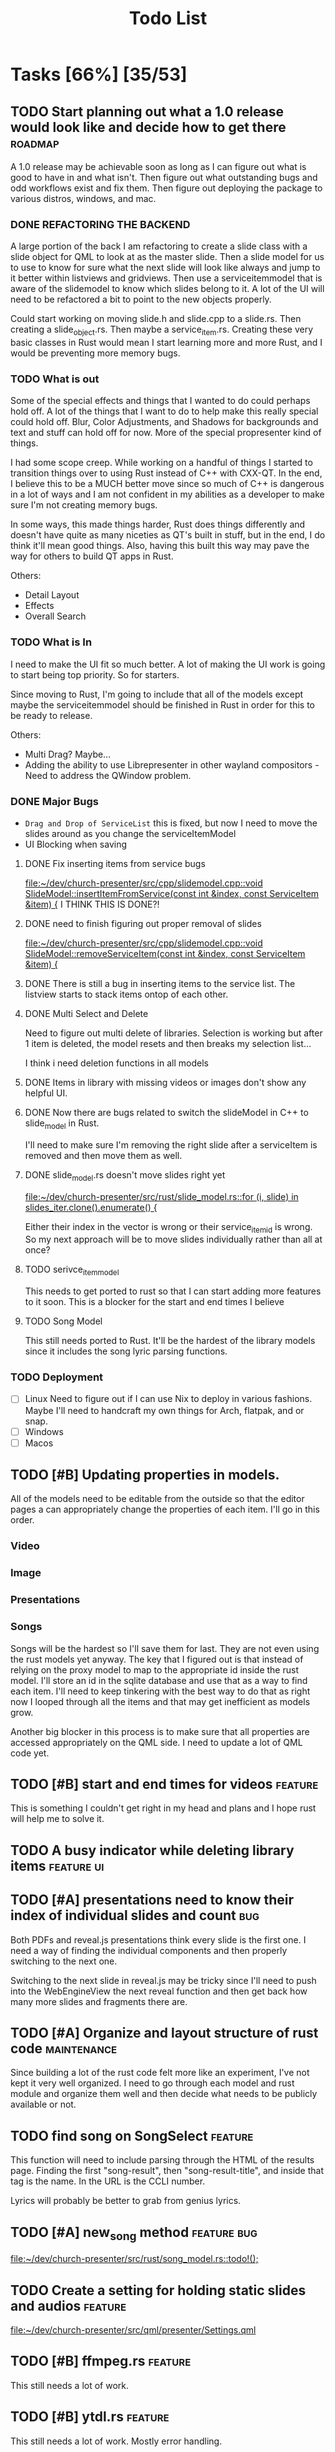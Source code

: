 #+TITLE: Todo List
:PROPERTIES:
:CATEGORY: dev
:END:

* Tasks [66%] [35/53]

** TODO Start planning out what a 1.0 release would look like and decide how to get there :roadmap:
A 1.0 release may be achievable soon as long as I can figure out what is good to have in and what isn't. Then figure out what outstanding bugs and odd workflows exist and fix them. Then figure out deploying the package to various distros, windows, and mac.

*** DONE REFACTORING THE BACKEND
A large portion of the back I am refactoring to create a slide class with a slide object for QML to look at as the master slide. Then a slide model for us to use to know for sure what the next slide will look like always and jump to it better within listviews and gridviews. Then use a serviceitemmodel that is aware of the slidemodel to know which slides belong to it. A lot of the UI will need to be refactored a bit to point to the new objects properly.

Could start working on moving slide.h and slide.cpp to a slide.rs. Then creating a slide_object.rs. Then maybe a service_item.rs. Creating these very basic classes in Rust would mean I start learning more and more Rust, and I would be preventing more memory bugs.

*** TODO What is out
Some of the special effects and things that I wanted to do could perhaps hold off. A lot of the things that I want to do to help make this really special could hold off. Blur, Color Adjustments, and Shadows for backgrounds and text and stuff can hold off for now. More of the special propresenter kind of things.

I had some scope creep. While working on a handful of things I started to transition things over to using Rust instead of C++ with CXX-QT. In the end, I believe this to be a MUCH better move since so much of C++ is dangerous in a lot of ways and I am not confident in my abilities as a developer to make sure I'm not creating memory bugs.

In some ways, this made things harder, Rust does things differently and doesn't have quite as many niceties as QT's built in stuff, but in the end, I do think it'll mean good things. Also, having this built this way may pave the way for others to build QT apps in Rust.

Others:
- Detail Layout
- Effects
- Overall Search
*** TODO What is In
I need to make the UI fit so much better. A lot of making the UI work is going to start being top priority. So for starters.

Since moving to Rust, I'm going to include that all of the models except maybe the serviceitemmodel should be finished in Rust in order for this to be ready to release.

Others:
- Multi Drag? Maybe...
- Adding the ability to use Librepresenter in other wayland compositors - Need to address the QWindow problem.
*** DONE Major Bugs
- ~Drag and Drop of ServiceList~
  this is fixed, but now I need to move the slides around as you change the serviceItemModel
- UI Blocking when saving
**** DONE Fix inserting items from service bugs
[[file:~/dev/church-presenter/src/cpp/slidemodel.cpp::void SlideModel::insertItemFromService(const int &index, const ServiceItem &item) {]]
I THINK THIS IS DONE?!
**** DONE need to finish figuring out proper removal of slides
[[file:~/dev/church-presenter/src/cpp/slidemodel.cpp::void SlideModel::removeServiceItem(const int &index, const ServiceItem &item) {]]
**** DONE There is still a bug in inserting items to the service list. The listview starts to stack items ontop of each other.
**** DONE Multi Select and Delete
Need to figure out multi delete of libraries. Selection is working but after 1 item is deleted, the model resets and then breaks my selection list...

I think i need deletion functions in all models
**** DONE Items in library with missing videos or images don't show any helpful UI.
**** DONE Now there are bugs related to switch the slideModel in C++ to slide_model in Rust.
I'll need to make sure I'm removing the right slide after a serviceItem is removed and then move them as well.
**** DONE slide_model.rs doesn't move slides right yet
[[file:~/dev/church-presenter/src/rust/slide_model.rs::for (i, slide) in slides_iter.clone().enumerate() {]]

Either their index in the vector is wrong or their service_item_id is wrong. So my next approach will be to move slides individually rather than all at once?
**** TODO serivce_item_model
This needs to get ported to rust so that I can start adding more features to it soon. This is a blocker for the start and end times I believe
**** TODO Song Model
This still needs ported to Rust. It'll be the hardest of the library models since it includes the song lyric parsing functions.
*** TODO Deployment
- [ ] Linux
  Need to figure out if I can use Nix to deploy in various fashions. Maybe I'll need to handcraft my own things for Arch, flatpak, and or snap.
- [ ] Windows
- [ ] Macos
** TODO [#B] Updating properties in models.
All of the models need to be editable from the outside so that the editor pages a can appropriately change the properties of each item. I'll go in this order.
*** Video
*** Image
*** Presentations
*** Songs

Songs will be the hardest so I'll save them for last. They are not even using the rust models yet anyway. The key that I figured out is that instead of relying on the proxy model to map to the appropriate id inside the rust model. I'll store an id in the sqlite database and use that as a way to find each item. I'll need to keep tinkering with the best way to do that as right now I looped through all the items and that may get inefficient as models grow.

Another big blocker in this process is to make sure that all properties are accessed appropriately on the QML side. I need to update a lot of QML code yet.
** TODO [#B] start and end times for videos                       :feature:
This is something I couldn't get right in my head and plans and I hope rust will help me to solve it.
** TODO A busy indicator while deleting library items :feature:ui:
** TODO [#A] presentations need to know their index of individual slides and count :bug:
Both PDFs and reveal.js presentations think every slide is the first one. I need a way of finding the individual components and then properly switching to the next one.

Switching to the next slide in reveal.js may be tricky since I'll need to push into the WebEngineView the next reveal function and then get back how many more slides and fragments there are.
** TODO [#A] Organize and layout structure of rust code       :maintenance:
Since building a lot of the rust code felt more like an experiment, I've not kept it very well organized. I need to go through each model and rust module and organize them well and then decide what needs to be publicly available or not.
** TODO find song on SongSelect :feature:
This function will need to include parsing through the HTML of the results page. Finding the first "song-result", then "song-result-title", and inside that tag is the name. In the URL is the CCLI number.

Lyrics will probably be better to grab from genius lyrics.
** TODO [#A] new_song method                                  :feature:bug:
[[file:~/dev/church-presenter/src/rust/song_model.rs::todo!();]]
** TODO Create a setting for holding static slides and audios :feature:
[[file:~/dev/church-presenter/src/qml/presenter/Settings.qml]]
** TODO [#B] ffmpeg.rs                                            :feature:
This still needs a lot of work.
** TODO [#B] ytdl.rs                                              :feature:
This still needs a lot of work. Mostly error handling.
** TODO UI Blocks while saving :bug:
This is waiting till we get the service_item_model.rs finished so we can use rust threads.
** TODO [#B] give images an aspect ratio option                   :feature:
** TODO [#B] Fix ImageEditor to make more sense for images             :ui:
** TODO Add image slideshow with looping :feature:
I could add this by adding a bool as a gallery option in the ImageSqlModel. Then add a loop bool as well. Then perhaps I'd ask if this image item contains a gallery and if so, make sure to loop through all of the filePaths as they could be saved as a list instead of a single filepath. Then decide on the last one whether or not to loop back to the beginning based on the loop bool in the image item.
** TODO Add image gallery options :feature:
** WAIT Make toolbar functional for =songeditor= [3/4] [75%]           :core:
[[file:~/dev/church-presenter/src/qml/presenter/SongEditor.qml::Controls.ToolBar {]]

- [X] alignment
- [X] font - Need to finish the UI portion of it
- [X] fontsize - Need to finish the UI portion of it
- [ ] effects?
  For effects, I'm not 100% sure how to do this in an easy to build out way. Should I just do them the same as the other attributes or have effects be individually stored? Which effects to use?

  I'm thinking shadows for sure for readability on slides. Also, maybe I should have an effect of like glow? But maybe I'll come back to this after more of the core system is finished.

** TODO Need to test on other wayland compositors but Hyprland doesn't show the presentation window. :bug:

** TODO Finish toolbar in presentation display :ui:
[[file:~/dev/church-presenter/src/qml/presenter/Presentation.qml::Controls.ToolBar {]]

** WAIT nix-shell needs a little bit of work perhaps yet. But may be working under plasma just not minimal window managers using qt5ct.
https://discourse.nixos.org/t/developing-kirigami-applications/19947/17
This thread helped a lot


** DONE get_lyric_list method
[[file:~/dev/church-presenter/src/rust/song_model.rs::todo!();]]
This is the big one. Previous implementation in cpp is here:
[[file:src/cpp/songsqlmodel.cpp::QStringList SongSqlModel::getLyricList(const int &row)]]
** DONE Add video repeat pieces                                   :feature:
This is possible with a toggle in the presenter but it'd be even better to have that built into the video model so that videos remember whether they should repeat. This would make sense in things like countdowns or video slideshows.
** DONE Make libraries and models aware of being selected.
This allows us to drag multiple to service list and delete multiple.
final part to this is allowing for multiple select and multiple move in service list or library

This is mostly done, just need to include the ability to multi select and then figure out multi drag.
** DONE Library and ServiceList scrollbar is in the way            :bug:ui:
** DONE bug in dragging servicelist items to reorder. Maybe I can fix with me simplified model system :bug:
I switched back to using Kirigami.dragHandler and properly implemented moveRows in the serviceItemModel
** DONE Check for edge cases in inputing wrong vorder and lyrics     :core:
[[file:~/dev/church-presenter/TODO.org::*Fix broken append when importing River song][Fix broken append when importing River song]]

Let's test this, because I think I fixed it.
*still extra bits on last slide*

** DONE Fix possible bug in arrangingItems in draghandler [1/3] [33%]   :bug:
[[file:~/dev/church-presenter/src/qml/presenter/DragHandle.qml::function arrangeItem() {]]

- [X] Basic fixed drag n drop
- [ ] Allow for a less buggy interaction
  I think one of the major problems has to do with moving the item while I am still draggin it. This means that I am then shifting the item's id whilst dragging and causing some unsuspected behavior? Not sure, need to maybe consult some one else if possible.
- [ ] Need to check for edge cases

** DONE Build out a slide preview system so we can see each slide in the song or image slideshow :ui:
[[file:~/dev/church-presenter/src/qml/presenter/SongEditor.qml::Presenter.SlideEditor {]]

- [X] Initial ListView with text coming from =getLyricList=
- [X] Depending on this [[*Need to make getLyricList give back the verses with empty lines as separate slides][Need to make getLyricList give back the verses with empty lines as separate slides]]
- [X] Need to perhaps address the MPV crashing problem for a smoother experience.

  Essentially, mpv objects cause a seg fault when we remove them from the qml graph scene and are somehow re-referencing them. Using =reuseItems=, I can prevent the seg fault but then we are storing a lot of things in memory and will definitely cause slowdowns on older hardware. So far I haven't seen too many problems with the =reuseItems= piece yet.

  Apparently, I still have crashing

  Setting a really high =cacheBuffer= in the ListView seems to have fixed the crashing, but will result in higher memory use. As of right now we are using 1.1Gb total, so I may think of a better solution later, but for now, that'll have to work.

- [X] There is also a small hiccup in switching between songs. I appears as if songs that don't have any slides will have ghost slides from the previously selected song.

- [X] Another issue I discovered was that when switching to a song with videoBackgrounds, the mpv object doesn't ALWAYS load the first frame of the slide. Can I let the video play a tiny bit longer to make sure frames ALWAYS get loaded? That didn't work..

- [X] There is one other issue with videoBackgrounds now going black on the second slide after switching to a slideModel. I need to check if the videos are the same and if so do nothing. fixed.

  Maybe I'll need to change something else but what?

** DONE Make serviceItemModel aware of being selected and active
Being selected means that those items can be dragged or deleted or moved together.
Being active, means that the singular item is the currently displayed item.
** DONE ServiceItemModel load needs to first look for on disk path and then the archive path
Check audio and background first, if they don't exist, grab the file in the archive and put it in the local folder and use that path to create the serviceitem
** DONE Unload video when switching to something with just image :core:bug:
** DONE Create a nextslide function to be used after the end of the list of slides :slide:
[[file:~/dev/church-presenter/src/qml/presenter/Presentation.qml::function nextSlide() {]]

- [ ] Check to make sure this works in all conditions but I believe it works ok.

** DONE To finish the UX of which item is active, the Presentation needs to switch to the active slide in the preview system.
- To make this work I think I'll need to make serviceitemmodel able to signal when a particular item is active and give it's index so the list can follow suit. nevermind, I can just check if it's active in the delegate.
** DONE Images stored in sql need to have aspect saved and applied dynamically here :core:
[[file:~/dev/church-presenter/src/qml/presenter/Slide.qml::fillMode: Image.PreserveAspectCrop]]
I didn't save the aspect, but I applied it based on type of item first, we can change that later.
** DONE VideoSQL Model and SQLite system needs fixing                 :bug:
[[file:src/videosqlmodel.cpp::if (!query.exec("CREATE TABLE IF NOT EXISTS 'videos' ("]]

** DONE Add ability to use arrow keys to move through slides :core:feature:
** DONE Make sure the video gets changed in a proper manner to not have left over video showing from previous items :video:slide:
[[file:~/dev/church-presenter/src/qml/presenter/Presentation.qml::currentServiceItem++;]]

- [X] Build a basic system that changes to black first and then switches to the video
- [ ] Build out a loading system that will load the next video if it needs to and then the switch can be instant.

  The second option is the best, but requires a lot more work. I have the first already working so I'll come back to this once I have more of an idea of how to do it.

** DONE Add an audio file to the song so that it will play when the song is presented :feature:song:
- [X] Add audio file to model
- [X] add ui for adding audio file
- [X] add extra mpv piece to slide to play audio file
** DONE Make the hover effect of dragging items over the servicelist show in the correct spot at all times.
Believe I've fixed this

** DONE add a dropping area in the library                     :feature:ui:
- [X] Basic droparea
- [X] Determine which library to add to based on extension.
- [X] Add a presentation model so that presentations can be added this way.
** DONE images and videos need a better get system
[[file:~/dev/church-presenter/src/videosqlmodel.cpp::QVariantList VideoSqlModel::getVideo(const int &row) {]]

** DONE Bug in mpv race condition with selecting with the presenter but not with the actual PresentationWindow. :bug:
when selecting an item in the ServiceList, if the PresentationWindow isn't visible, it seems to prompt mpv to show a window of it's own with the video playing if the item contains a video.

** DONE Find a way to maths the textsize                            :slide:
[[file:~/dev/church-presenter/src/qml/presenter/Slide.qml::property real textSize: 50]]

This may not be as needed. Apparently the text shrinks to fit it's space.

** DONE Fix bug in not removing old slides in the SongEditor when switching songs from the Library :bug:

** DONE Need to make =getLyricList= give back the verses with empty lines as separate slides :core:
[[file:~/dev/church-presenter/src/songsqlmodel.cpp:://TODO make sure to split empty line in verse into two slides]]
** DONE bug in changing slides with the arrows                         :core:
[[file:~/dev/church-presenter/src/qml/presenter/Presentation.qml::function changeSlide() {]]

slides are inconsistent in changing from one slide to the next or previous. Both functions need looked at.

Maybe my best solution would be to architect a model or class for both the presentation controller and the presentation window to follow and do all the heavy lifting in there.

Finished the arrows working through a proper c++ class

** DONE Fix broken append when importing River song
[[file:~/dev/church-presenter/src/qml/presenter/LeftDock.qml::function appendItem(name, type, background, backgroundType, text, itemID) {]]

This was due to the song not having a vorder. Need to protect from edge cases of the user inputing the formatted text that doesn't fit what's expected in code.

** DONE implement previousSlide and previousAction
[[file:~/dev/church-presenter/src/qml/presenter/Presentation.qml::function nextSlide() {]]

** DONE Need to make ListModel capable of bringing in a string list [2/2] [100%]
- [X] Create a Model
- [X] Create a class that we'll make a list of in the model

** DONE [#A] Make Presentation Window follow the presenter component   :core:
[[file:~/dev/church-presenter/src/qml/presenter/MainWindow.qml::Presenter.Slide {]]

Starting this by creating a slide singleton that will carry the variables for the current visible slide in the presentation.

May need to think about making this a slide class for all possible slides and a presentation singleton which carries the slide, but first I'll work out if this implementation works instead.

The left dock doesn't carry the change from the arrow buttons and the video on the actual presentation doesn't load.'

All pieces working now

** DONE Make an image sql model
[[file:~/dev/church-presenter/src/videosqlmodel.h::ifndef VIDEOSQLMODEL_H]]

** DONE Parse Lyrics to create a list of strings for slides
SCHEDULED: <2022-03-23 Wed 10:00>

** DONE BUG in dropping and then selecting song will duplicate entries :dev:
SCHEDULED: <2022-04-05 Tue>
[[file:~/dev/church-presenter/src/qml/presenter/LeftDock.qml::Layout.fillHeight: true]]

or at least turns the entry above it into the same as itself while retaining it's title?

** DONE Make nextSlideText a nextAction function to incorporate other types of items
[[file:~/dev/church-presenter/src/qml/presenter/Presentation.qml::function nextSlideText() {]]

** DONE Fix file dialog using basic QT theme
[[file:~/dev/church-presenter/src/qml/presenter/SongEditor.qml::FileDialog {]]


* Inbox

